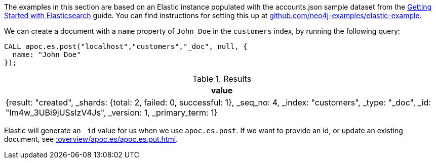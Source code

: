 The examples in this section are based on an Elastic instance populated with the accounts.json sample dataset from the https://www.elastic.co/guide/en/elasticsearch/reference/current/getting-started-index.html[Getting Started with Elasticsearch^] guide.
You can find instructions for setting this up at https://github.com/neo4j-examples/elastic-example[github.com/neo4j-examples/elastic-example^].

We can create a document with a `name` property of `John Doe` in the `customers` index, by running the following query:

[source,cypher]
----
CALL apoc.es.post("localhost","customers","_doc", null, {
  name: "John Doe"
});
----

.Results
[opts="header"]
|===
| value
|  {result: "created", _shards: {total: 2, failed: 0, successful: 1}, _seq_no: 4, _index: "customers", _type: "_doc", _id: "Im4w_3UBi9jUSsIzV4Js", _version: 1, _primary_term: 1}
|===

Elastic will generate an `_id` value for us when we use `apoc.es.post`.
If we want to provide an id, or update an existing document, see xref::overview/apoc.es/apoc.es.put.adoc[].